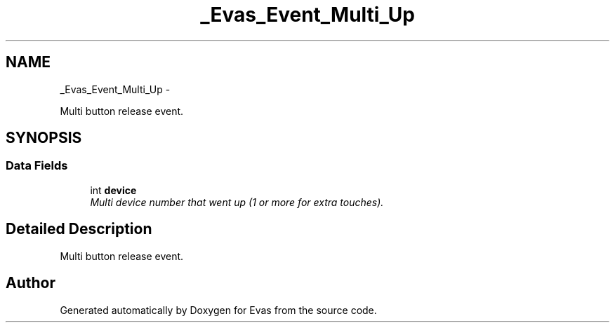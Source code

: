 .TH "_Evas_Event_Multi_Up" 3 "Tue Apr 19 2011" "Evas" \" -*- nroff -*-
.ad l
.nh
.SH NAME
_Evas_Event_Multi_Up \- 
.PP
Multi button release event.  

.SH SYNOPSIS
.br
.PP
.SS "Data Fields"

.in +1c
.ti -1c
.RI "int \fBdevice\fP"
.br
.RI "\fIMulti device number that went up (1 or more for extra touches). \fP"
.in -1c
.SH "Detailed Description"
.PP 
Multi button release event. 

.SH "Author"
.PP 
Generated automatically by Doxygen for Evas from the source code.
